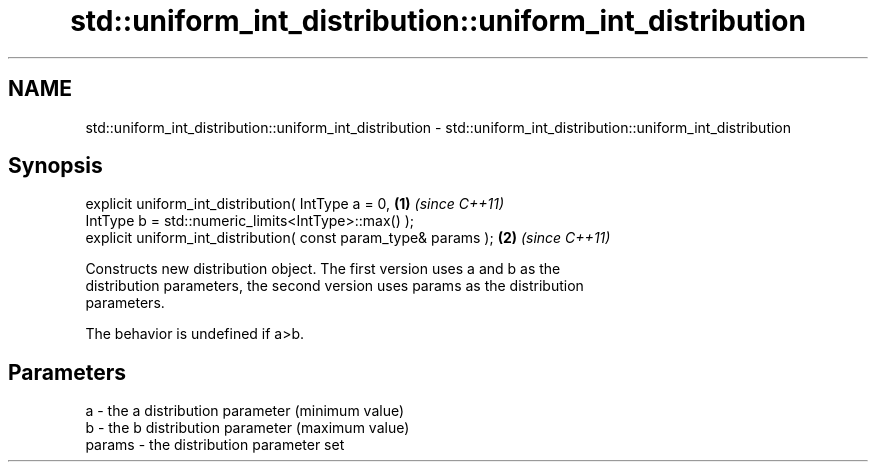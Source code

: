 .TH std::uniform_int_distribution::uniform_int_distribution 3 "2018.03.28" "http://cppreference.com" "C++ Standard Libary"
.SH NAME
std::uniform_int_distribution::uniform_int_distribution \- std::uniform_int_distribution::uniform_int_distribution

.SH Synopsis
   explicit uniform_int_distribution( IntType a = 0,              \fB(1)\fP \fI(since C++11)\fP
   IntType b = std::numeric_limits<IntType>::max() );
   explicit uniform_int_distribution( const param_type& params ); \fB(2)\fP \fI(since C++11)\fP

   Constructs new distribution object. The first version uses a and b as the
   distribution parameters, the second version uses params as the distribution
   parameters.

   The behavior is undefined if a>b.

.SH Parameters

   a      - the a distribution parameter (minimum value)
   b      - the b distribution parameter (maximum value)
   params - the distribution parameter set
